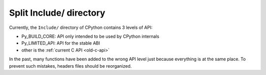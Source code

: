 ++++++++++++++++++++++++
Split Include/ directory
++++++++++++++++++++++++

Currently, the ``Include/`` directory of CPython contains 3 levels of API:

* Py_BUILD_CORE: API only intended to be used by CPython internals
* Py_LIMITED_API: API for the stable ABI
* other is the :ref:`current C API <old-c-api>`

In the past, many functions have been added to the wrong API level just because
everything is at the same place. To prevent such mistakes, headers files should
be reorganized.
